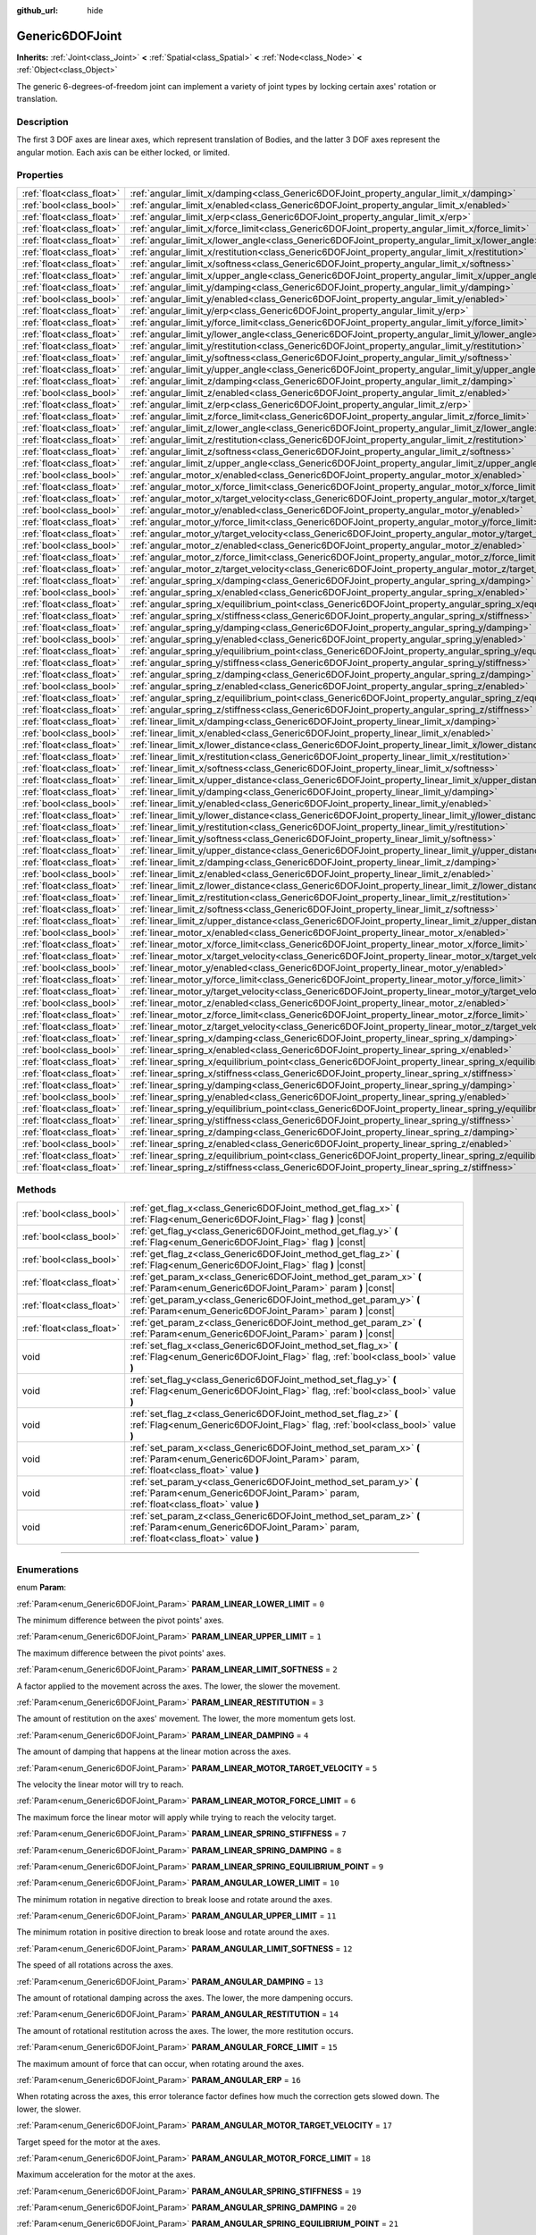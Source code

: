 :github_url: hide

.. DO NOT EDIT THIS FILE!!!
.. Generated automatically from Godot engine sources.
.. Generator: https://github.com/godotengine/godot/tree/3.5/doc/tools/make_rst.py.
.. XML source: https://github.com/godotengine/godot/tree/3.5/doc/classes/Generic6DOFJoint.xml.

.. _class_Generic6DOFJoint:

Generic6DOFJoint
================

**Inherits:** :ref:`Joint<class_Joint>` **<** :ref:`Spatial<class_Spatial>` **<** :ref:`Node<class_Node>` **<** :ref:`Object<class_Object>`

The generic 6-degrees-of-freedom joint can implement a variety of joint types by locking certain axes' rotation or translation.

.. rst-class:: classref-introduction-group

Description
-----------

The first 3 DOF axes are linear axes, which represent translation of Bodies, and the latter 3 DOF axes represent the angular motion. Each axis can be either locked, or limited.

.. rst-class:: classref-reftable-group

Properties
----------

.. table::
   :widths: auto

   +---------------------------+---------------------------------------------------------------------------------------------------------------+-----------+
   | :ref:`float<class_float>` | :ref:`angular_limit_x/damping<class_Generic6DOFJoint_property_angular_limit_x/damping>`                       | ``1.0``   |
   +---------------------------+---------------------------------------------------------------------------------------------------------------+-----------+
   | :ref:`bool<class_bool>`   | :ref:`angular_limit_x/enabled<class_Generic6DOFJoint_property_angular_limit_x/enabled>`                       | ``true``  |
   +---------------------------+---------------------------------------------------------------------------------------------------------------+-----------+
   | :ref:`float<class_float>` | :ref:`angular_limit_x/erp<class_Generic6DOFJoint_property_angular_limit_x/erp>`                               | ``0.5``   |
   +---------------------------+---------------------------------------------------------------------------------------------------------------+-----------+
   | :ref:`float<class_float>` | :ref:`angular_limit_x/force_limit<class_Generic6DOFJoint_property_angular_limit_x/force_limit>`               | ``0.0``   |
   +---------------------------+---------------------------------------------------------------------------------------------------------------+-----------+
   | :ref:`float<class_float>` | :ref:`angular_limit_x/lower_angle<class_Generic6DOFJoint_property_angular_limit_x/lower_angle>`               | ``0.0``   |
   +---------------------------+---------------------------------------------------------------------------------------------------------------+-----------+
   | :ref:`float<class_float>` | :ref:`angular_limit_x/restitution<class_Generic6DOFJoint_property_angular_limit_x/restitution>`               | ``0.0``   |
   +---------------------------+---------------------------------------------------------------------------------------------------------------+-----------+
   | :ref:`float<class_float>` | :ref:`angular_limit_x/softness<class_Generic6DOFJoint_property_angular_limit_x/softness>`                     | ``0.5``   |
   +---------------------------+---------------------------------------------------------------------------------------------------------------+-----------+
   | :ref:`float<class_float>` | :ref:`angular_limit_x/upper_angle<class_Generic6DOFJoint_property_angular_limit_x/upper_angle>`               | ``0.0``   |
   +---------------------------+---------------------------------------------------------------------------------------------------------------+-----------+
   | :ref:`float<class_float>` | :ref:`angular_limit_y/damping<class_Generic6DOFJoint_property_angular_limit_y/damping>`                       | ``1.0``   |
   +---------------------------+---------------------------------------------------------------------------------------------------------------+-----------+
   | :ref:`bool<class_bool>`   | :ref:`angular_limit_y/enabled<class_Generic6DOFJoint_property_angular_limit_y/enabled>`                       | ``true``  |
   +---------------------------+---------------------------------------------------------------------------------------------------------------+-----------+
   | :ref:`float<class_float>` | :ref:`angular_limit_y/erp<class_Generic6DOFJoint_property_angular_limit_y/erp>`                               | ``0.5``   |
   +---------------------------+---------------------------------------------------------------------------------------------------------------+-----------+
   | :ref:`float<class_float>` | :ref:`angular_limit_y/force_limit<class_Generic6DOFJoint_property_angular_limit_y/force_limit>`               | ``0.0``   |
   +---------------------------+---------------------------------------------------------------------------------------------------------------+-----------+
   | :ref:`float<class_float>` | :ref:`angular_limit_y/lower_angle<class_Generic6DOFJoint_property_angular_limit_y/lower_angle>`               | ``0.0``   |
   +---------------------------+---------------------------------------------------------------------------------------------------------------+-----------+
   | :ref:`float<class_float>` | :ref:`angular_limit_y/restitution<class_Generic6DOFJoint_property_angular_limit_y/restitution>`               | ``0.0``   |
   +---------------------------+---------------------------------------------------------------------------------------------------------------+-----------+
   | :ref:`float<class_float>` | :ref:`angular_limit_y/softness<class_Generic6DOFJoint_property_angular_limit_y/softness>`                     | ``0.5``   |
   +---------------------------+---------------------------------------------------------------------------------------------------------------+-----------+
   | :ref:`float<class_float>` | :ref:`angular_limit_y/upper_angle<class_Generic6DOFJoint_property_angular_limit_y/upper_angle>`               | ``0.0``   |
   +---------------------------+---------------------------------------------------------------------------------------------------------------+-----------+
   | :ref:`float<class_float>` | :ref:`angular_limit_z/damping<class_Generic6DOFJoint_property_angular_limit_z/damping>`                       | ``1.0``   |
   +---------------------------+---------------------------------------------------------------------------------------------------------------+-----------+
   | :ref:`bool<class_bool>`   | :ref:`angular_limit_z/enabled<class_Generic6DOFJoint_property_angular_limit_z/enabled>`                       | ``true``  |
   +---------------------------+---------------------------------------------------------------------------------------------------------------+-----------+
   | :ref:`float<class_float>` | :ref:`angular_limit_z/erp<class_Generic6DOFJoint_property_angular_limit_z/erp>`                               | ``0.5``   |
   +---------------------------+---------------------------------------------------------------------------------------------------------------+-----------+
   | :ref:`float<class_float>` | :ref:`angular_limit_z/force_limit<class_Generic6DOFJoint_property_angular_limit_z/force_limit>`               | ``0.0``   |
   +---------------------------+---------------------------------------------------------------------------------------------------------------+-----------+
   | :ref:`float<class_float>` | :ref:`angular_limit_z/lower_angle<class_Generic6DOFJoint_property_angular_limit_z/lower_angle>`               | ``0.0``   |
   +---------------------------+---------------------------------------------------------------------------------------------------------------+-----------+
   | :ref:`float<class_float>` | :ref:`angular_limit_z/restitution<class_Generic6DOFJoint_property_angular_limit_z/restitution>`               | ``0.0``   |
   +---------------------------+---------------------------------------------------------------------------------------------------------------+-----------+
   | :ref:`float<class_float>` | :ref:`angular_limit_z/softness<class_Generic6DOFJoint_property_angular_limit_z/softness>`                     | ``0.5``   |
   +---------------------------+---------------------------------------------------------------------------------------------------------------+-----------+
   | :ref:`float<class_float>` | :ref:`angular_limit_z/upper_angle<class_Generic6DOFJoint_property_angular_limit_z/upper_angle>`               | ``0.0``   |
   +---------------------------+---------------------------------------------------------------------------------------------------------------+-----------+
   | :ref:`bool<class_bool>`   | :ref:`angular_motor_x/enabled<class_Generic6DOFJoint_property_angular_motor_x/enabled>`                       | ``false`` |
   +---------------------------+---------------------------------------------------------------------------------------------------------------+-----------+
   | :ref:`float<class_float>` | :ref:`angular_motor_x/force_limit<class_Generic6DOFJoint_property_angular_motor_x/force_limit>`               | ``300.0`` |
   +---------------------------+---------------------------------------------------------------------------------------------------------------+-----------+
   | :ref:`float<class_float>` | :ref:`angular_motor_x/target_velocity<class_Generic6DOFJoint_property_angular_motor_x/target_velocity>`       | ``0.0``   |
   +---------------------------+---------------------------------------------------------------------------------------------------------------+-----------+
   | :ref:`bool<class_bool>`   | :ref:`angular_motor_y/enabled<class_Generic6DOFJoint_property_angular_motor_y/enabled>`                       | ``false`` |
   +---------------------------+---------------------------------------------------------------------------------------------------------------+-----------+
   | :ref:`float<class_float>` | :ref:`angular_motor_y/force_limit<class_Generic6DOFJoint_property_angular_motor_y/force_limit>`               | ``300.0`` |
   +---------------------------+---------------------------------------------------------------------------------------------------------------+-----------+
   | :ref:`float<class_float>` | :ref:`angular_motor_y/target_velocity<class_Generic6DOFJoint_property_angular_motor_y/target_velocity>`       | ``0.0``   |
   +---------------------------+---------------------------------------------------------------------------------------------------------------+-----------+
   | :ref:`bool<class_bool>`   | :ref:`angular_motor_z/enabled<class_Generic6DOFJoint_property_angular_motor_z/enabled>`                       | ``false`` |
   +---------------------------+---------------------------------------------------------------------------------------------------------------+-----------+
   | :ref:`float<class_float>` | :ref:`angular_motor_z/force_limit<class_Generic6DOFJoint_property_angular_motor_z/force_limit>`               | ``300.0`` |
   +---------------------------+---------------------------------------------------------------------------------------------------------------+-----------+
   | :ref:`float<class_float>` | :ref:`angular_motor_z/target_velocity<class_Generic6DOFJoint_property_angular_motor_z/target_velocity>`       | ``0.0``   |
   +---------------------------+---------------------------------------------------------------------------------------------------------------+-----------+
   | :ref:`float<class_float>` | :ref:`angular_spring_x/damping<class_Generic6DOFJoint_property_angular_spring_x/damping>`                     | ``0.0``   |
   +---------------------------+---------------------------------------------------------------------------------------------------------------+-----------+
   | :ref:`bool<class_bool>`   | :ref:`angular_spring_x/enabled<class_Generic6DOFJoint_property_angular_spring_x/enabled>`                     | ``false`` |
   +---------------------------+---------------------------------------------------------------------------------------------------------------+-----------+
   | :ref:`float<class_float>` | :ref:`angular_spring_x/equilibrium_point<class_Generic6DOFJoint_property_angular_spring_x/equilibrium_point>` | ``0.0``   |
   +---------------------------+---------------------------------------------------------------------------------------------------------------+-----------+
   | :ref:`float<class_float>` | :ref:`angular_spring_x/stiffness<class_Generic6DOFJoint_property_angular_spring_x/stiffness>`                 | ``0.0``   |
   +---------------------------+---------------------------------------------------------------------------------------------------------------+-----------+
   | :ref:`float<class_float>` | :ref:`angular_spring_y/damping<class_Generic6DOFJoint_property_angular_spring_y/damping>`                     | ``0.0``   |
   +---------------------------+---------------------------------------------------------------------------------------------------------------+-----------+
   | :ref:`bool<class_bool>`   | :ref:`angular_spring_y/enabled<class_Generic6DOFJoint_property_angular_spring_y/enabled>`                     | ``false`` |
   +---------------------------+---------------------------------------------------------------------------------------------------------------+-----------+
   | :ref:`float<class_float>` | :ref:`angular_spring_y/equilibrium_point<class_Generic6DOFJoint_property_angular_spring_y/equilibrium_point>` | ``0.0``   |
   +---------------------------+---------------------------------------------------------------------------------------------------------------+-----------+
   | :ref:`float<class_float>` | :ref:`angular_spring_y/stiffness<class_Generic6DOFJoint_property_angular_spring_y/stiffness>`                 | ``0.0``   |
   +---------------------------+---------------------------------------------------------------------------------------------------------------+-----------+
   | :ref:`float<class_float>` | :ref:`angular_spring_z/damping<class_Generic6DOFJoint_property_angular_spring_z/damping>`                     | ``0.0``   |
   +---------------------------+---------------------------------------------------------------------------------------------------------------+-----------+
   | :ref:`bool<class_bool>`   | :ref:`angular_spring_z/enabled<class_Generic6DOFJoint_property_angular_spring_z/enabled>`                     | ``false`` |
   +---------------------------+---------------------------------------------------------------------------------------------------------------+-----------+
   | :ref:`float<class_float>` | :ref:`angular_spring_z/equilibrium_point<class_Generic6DOFJoint_property_angular_spring_z/equilibrium_point>` | ``0.0``   |
   +---------------------------+---------------------------------------------------------------------------------------------------------------+-----------+
   | :ref:`float<class_float>` | :ref:`angular_spring_z/stiffness<class_Generic6DOFJoint_property_angular_spring_z/stiffness>`                 | ``0.0``   |
   +---------------------------+---------------------------------------------------------------------------------------------------------------+-----------+
   | :ref:`float<class_float>` | :ref:`linear_limit_x/damping<class_Generic6DOFJoint_property_linear_limit_x/damping>`                         | ``1.0``   |
   +---------------------------+---------------------------------------------------------------------------------------------------------------+-----------+
   | :ref:`bool<class_bool>`   | :ref:`linear_limit_x/enabled<class_Generic6DOFJoint_property_linear_limit_x/enabled>`                         | ``true``  |
   +---------------------------+---------------------------------------------------------------------------------------------------------------+-----------+
   | :ref:`float<class_float>` | :ref:`linear_limit_x/lower_distance<class_Generic6DOFJoint_property_linear_limit_x/lower_distance>`           | ``0.0``   |
   +---------------------------+---------------------------------------------------------------------------------------------------------------+-----------+
   | :ref:`float<class_float>` | :ref:`linear_limit_x/restitution<class_Generic6DOFJoint_property_linear_limit_x/restitution>`                 | ``0.5``   |
   +---------------------------+---------------------------------------------------------------------------------------------------------------+-----------+
   | :ref:`float<class_float>` | :ref:`linear_limit_x/softness<class_Generic6DOFJoint_property_linear_limit_x/softness>`                       | ``0.7``   |
   +---------------------------+---------------------------------------------------------------------------------------------------------------+-----------+
   | :ref:`float<class_float>` | :ref:`linear_limit_x/upper_distance<class_Generic6DOFJoint_property_linear_limit_x/upper_distance>`           | ``0.0``   |
   +---------------------------+---------------------------------------------------------------------------------------------------------------+-----------+
   | :ref:`float<class_float>` | :ref:`linear_limit_y/damping<class_Generic6DOFJoint_property_linear_limit_y/damping>`                         | ``1.0``   |
   +---------------------------+---------------------------------------------------------------------------------------------------------------+-----------+
   | :ref:`bool<class_bool>`   | :ref:`linear_limit_y/enabled<class_Generic6DOFJoint_property_linear_limit_y/enabled>`                         | ``true``  |
   +---------------------------+---------------------------------------------------------------------------------------------------------------+-----------+
   | :ref:`float<class_float>` | :ref:`linear_limit_y/lower_distance<class_Generic6DOFJoint_property_linear_limit_y/lower_distance>`           | ``0.0``   |
   +---------------------------+---------------------------------------------------------------------------------------------------------------+-----------+
   | :ref:`float<class_float>` | :ref:`linear_limit_y/restitution<class_Generic6DOFJoint_property_linear_limit_y/restitution>`                 | ``0.5``   |
   +---------------------------+---------------------------------------------------------------------------------------------------------------+-----------+
   | :ref:`float<class_float>` | :ref:`linear_limit_y/softness<class_Generic6DOFJoint_property_linear_limit_y/softness>`                       | ``0.7``   |
   +---------------------------+---------------------------------------------------------------------------------------------------------------+-----------+
   | :ref:`float<class_float>` | :ref:`linear_limit_y/upper_distance<class_Generic6DOFJoint_property_linear_limit_y/upper_distance>`           | ``0.0``   |
   +---------------------------+---------------------------------------------------------------------------------------------------------------+-----------+
   | :ref:`float<class_float>` | :ref:`linear_limit_z/damping<class_Generic6DOFJoint_property_linear_limit_z/damping>`                         | ``1.0``   |
   +---------------------------+---------------------------------------------------------------------------------------------------------------+-----------+
   | :ref:`bool<class_bool>`   | :ref:`linear_limit_z/enabled<class_Generic6DOFJoint_property_linear_limit_z/enabled>`                         | ``true``  |
   +---------------------------+---------------------------------------------------------------------------------------------------------------+-----------+
   | :ref:`float<class_float>` | :ref:`linear_limit_z/lower_distance<class_Generic6DOFJoint_property_linear_limit_z/lower_distance>`           | ``0.0``   |
   +---------------------------+---------------------------------------------------------------------------------------------------------------+-----------+
   | :ref:`float<class_float>` | :ref:`linear_limit_z/restitution<class_Generic6DOFJoint_property_linear_limit_z/restitution>`                 | ``0.5``   |
   +---------------------------+---------------------------------------------------------------------------------------------------------------+-----------+
   | :ref:`float<class_float>` | :ref:`linear_limit_z/softness<class_Generic6DOFJoint_property_linear_limit_z/softness>`                       | ``0.7``   |
   +---------------------------+---------------------------------------------------------------------------------------------------------------+-----------+
   | :ref:`float<class_float>` | :ref:`linear_limit_z/upper_distance<class_Generic6DOFJoint_property_linear_limit_z/upper_distance>`           | ``0.0``   |
   +---------------------------+---------------------------------------------------------------------------------------------------------------+-----------+
   | :ref:`bool<class_bool>`   | :ref:`linear_motor_x/enabled<class_Generic6DOFJoint_property_linear_motor_x/enabled>`                         | ``false`` |
   +---------------------------+---------------------------------------------------------------------------------------------------------------+-----------+
   | :ref:`float<class_float>` | :ref:`linear_motor_x/force_limit<class_Generic6DOFJoint_property_linear_motor_x/force_limit>`                 | ``0.0``   |
   +---------------------------+---------------------------------------------------------------------------------------------------------------+-----------+
   | :ref:`float<class_float>` | :ref:`linear_motor_x/target_velocity<class_Generic6DOFJoint_property_linear_motor_x/target_velocity>`         | ``0.0``   |
   +---------------------------+---------------------------------------------------------------------------------------------------------------+-----------+
   | :ref:`bool<class_bool>`   | :ref:`linear_motor_y/enabled<class_Generic6DOFJoint_property_linear_motor_y/enabled>`                         | ``false`` |
   +---------------------------+---------------------------------------------------------------------------------------------------------------+-----------+
   | :ref:`float<class_float>` | :ref:`linear_motor_y/force_limit<class_Generic6DOFJoint_property_linear_motor_y/force_limit>`                 | ``0.0``   |
   +---------------------------+---------------------------------------------------------------------------------------------------------------+-----------+
   | :ref:`float<class_float>` | :ref:`linear_motor_y/target_velocity<class_Generic6DOFJoint_property_linear_motor_y/target_velocity>`         | ``0.0``   |
   +---------------------------+---------------------------------------------------------------------------------------------------------------+-----------+
   | :ref:`bool<class_bool>`   | :ref:`linear_motor_z/enabled<class_Generic6DOFJoint_property_linear_motor_z/enabled>`                         | ``false`` |
   +---------------------------+---------------------------------------------------------------------------------------------------------------+-----------+
   | :ref:`float<class_float>` | :ref:`linear_motor_z/force_limit<class_Generic6DOFJoint_property_linear_motor_z/force_limit>`                 | ``0.0``   |
   +---------------------------+---------------------------------------------------------------------------------------------------------------+-----------+
   | :ref:`float<class_float>` | :ref:`linear_motor_z/target_velocity<class_Generic6DOFJoint_property_linear_motor_z/target_velocity>`         | ``0.0``   |
   +---------------------------+---------------------------------------------------------------------------------------------------------------+-----------+
   | :ref:`float<class_float>` | :ref:`linear_spring_x/damping<class_Generic6DOFJoint_property_linear_spring_x/damping>`                       | ``0.01``  |
   +---------------------------+---------------------------------------------------------------------------------------------------------------+-----------+
   | :ref:`bool<class_bool>`   | :ref:`linear_spring_x/enabled<class_Generic6DOFJoint_property_linear_spring_x/enabled>`                       | ``false`` |
   +---------------------------+---------------------------------------------------------------------------------------------------------------+-----------+
   | :ref:`float<class_float>` | :ref:`linear_spring_x/equilibrium_point<class_Generic6DOFJoint_property_linear_spring_x/equilibrium_point>`   | ``0.0``   |
   +---------------------------+---------------------------------------------------------------------------------------------------------------+-----------+
   | :ref:`float<class_float>` | :ref:`linear_spring_x/stiffness<class_Generic6DOFJoint_property_linear_spring_x/stiffness>`                   | ``0.01``  |
   +---------------------------+---------------------------------------------------------------------------------------------------------------+-----------+
   | :ref:`float<class_float>` | :ref:`linear_spring_y/damping<class_Generic6DOFJoint_property_linear_spring_y/damping>`                       | ``0.01``  |
   +---------------------------+---------------------------------------------------------------------------------------------------------------+-----------+
   | :ref:`bool<class_bool>`   | :ref:`linear_spring_y/enabled<class_Generic6DOFJoint_property_linear_spring_y/enabled>`                       | ``false`` |
   +---------------------------+---------------------------------------------------------------------------------------------------------------+-----------+
   | :ref:`float<class_float>` | :ref:`linear_spring_y/equilibrium_point<class_Generic6DOFJoint_property_linear_spring_y/equilibrium_point>`   | ``0.0``   |
   +---------------------------+---------------------------------------------------------------------------------------------------------------+-----------+
   | :ref:`float<class_float>` | :ref:`linear_spring_y/stiffness<class_Generic6DOFJoint_property_linear_spring_y/stiffness>`                   | ``0.01``  |
   +---------------------------+---------------------------------------------------------------------------------------------------------------+-----------+
   | :ref:`float<class_float>` | :ref:`linear_spring_z/damping<class_Generic6DOFJoint_property_linear_spring_z/damping>`                       | ``0.01``  |
   +---------------------------+---------------------------------------------------------------------------------------------------------------+-----------+
   | :ref:`bool<class_bool>`   | :ref:`linear_spring_z/enabled<class_Generic6DOFJoint_property_linear_spring_z/enabled>`                       | ``false`` |
   +---------------------------+---------------------------------------------------------------------------------------------------------------+-----------+
   | :ref:`float<class_float>` | :ref:`linear_spring_z/equilibrium_point<class_Generic6DOFJoint_property_linear_spring_z/equilibrium_point>`   | ``0.0``   |
   +---------------------------+---------------------------------------------------------------------------------------------------------------+-----------+
   | :ref:`float<class_float>` | :ref:`linear_spring_z/stiffness<class_Generic6DOFJoint_property_linear_spring_z/stiffness>`                   | ``0.01``  |
   +---------------------------+---------------------------------------------------------------------------------------------------------------+-----------+

.. rst-class:: classref-reftable-group

Methods
-------

.. table::
   :widths: auto

   +---------------------------+------------------------------------------------------------------------------------------------------------------------------------------------------------+
   | :ref:`bool<class_bool>`   | :ref:`get_flag_x<class_Generic6DOFJoint_method_get_flag_x>` **(** :ref:`Flag<enum_Generic6DOFJoint_Flag>` flag **)** |const|                               |
   +---------------------------+------------------------------------------------------------------------------------------------------------------------------------------------------------+
   | :ref:`bool<class_bool>`   | :ref:`get_flag_y<class_Generic6DOFJoint_method_get_flag_y>` **(** :ref:`Flag<enum_Generic6DOFJoint_Flag>` flag **)** |const|                               |
   +---------------------------+------------------------------------------------------------------------------------------------------------------------------------------------------------+
   | :ref:`bool<class_bool>`   | :ref:`get_flag_z<class_Generic6DOFJoint_method_get_flag_z>` **(** :ref:`Flag<enum_Generic6DOFJoint_Flag>` flag **)** |const|                               |
   +---------------------------+------------------------------------------------------------------------------------------------------------------------------------------------------------+
   | :ref:`float<class_float>` | :ref:`get_param_x<class_Generic6DOFJoint_method_get_param_x>` **(** :ref:`Param<enum_Generic6DOFJoint_Param>` param **)** |const|                          |
   +---------------------------+------------------------------------------------------------------------------------------------------------------------------------------------------------+
   | :ref:`float<class_float>` | :ref:`get_param_y<class_Generic6DOFJoint_method_get_param_y>` **(** :ref:`Param<enum_Generic6DOFJoint_Param>` param **)** |const|                          |
   +---------------------------+------------------------------------------------------------------------------------------------------------------------------------------------------------+
   | :ref:`float<class_float>` | :ref:`get_param_z<class_Generic6DOFJoint_method_get_param_z>` **(** :ref:`Param<enum_Generic6DOFJoint_Param>` param **)** |const|                          |
   +---------------------------+------------------------------------------------------------------------------------------------------------------------------------------------------------+
   | void                      | :ref:`set_flag_x<class_Generic6DOFJoint_method_set_flag_x>` **(** :ref:`Flag<enum_Generic6DOFJoint_Flag>` flag, :ref:`bool<class_bool>` value **)**        |
   +---------------------------+------------------------------------------------------------------------------------------------------------------------------------------------------------+
   | void                      | :ref:`set_flag_y<class_Generic6DOFJoint_method_set_flag_y>` **(** :ref:`Flag<enum_Generic6DOFJoint_Flag>` flag, :ref:`bool<class_bool>` value **)**        |
   +---------------------------+------------------------------------------------------------------------------------------------------------------------------------------------------------+
   | void                      | :ref:`set_flag_z<class_Generic6DOFJoint_method_set_flag_z>` **(** :ref:`Flag<enum_Generic6DOFJoint_Flag>` flag, :ref:`bool<class_bool>` value **)**        |
   +---------------------------+------------------------------------------------------------------------------------------------------------------------------------------------------------+
   | void                      | :ref:`set_param_x<class_Generic6DOFJoint_method_set_param_x>` **(** :ref:`Param<enum_Generic6DOFJoint_Param>` param, :ref:`float<class_float>` value **)** |
   +---------------------------+------------------------------------------------------------------------------------------------------------------------------------------------------------+
   | void                      | :ref:`set_param_y<class_Generic6DOFJoint_method_set_param_y>` **(** :ref:`Param<enum_Generic6DOFJoint_Param>` param, :ref:`float<class_float>` value **)** |
   +---------------------------+------------------------------------------------------------------------------------------------------------------------------------------------------------+
   | void                      | :ref:`set_param_z<class_Generic6DOFJoint_method_set_param_z>` **(** :ref:`Param<enum_Generic6DOFJoint_Param>` param, :ref:`float<class_float>` value **)** |
   +---------------------------+------------------------------------------------------------------------------------------------------------------------------------------------------------+

.. rst-class:: classref-section-separator

----

.. rst-class:: classref-descriptions-group

Enumerations
------------

.. _enum_Generic6DOFJoint_Param:

.. rst-class:: classref-enumeration

enum **Param**:

.. _class_Generic6DOFJoint_constant_PARAM_LINEAR_LOWER_LIMIT:

.. rst-class:: classref-enumeration-constant

:ref:`Param<enum_Generic6DOFJoint_Param>` **PARAM_LINEAR_LOWER_LIMIT** = ``0``

The minimum difference between the pivot points' axes.

.. _class_Generic6DOFJoint_constant_PARAM_LINEAR_UPPER_LIMIT:

.. rst-class:: classref-enumeration-constant

:ref:`Param<enum_Generic6DOFJoint_Param>` **PARAM_LINEAR_UPPER_LIMIT** = ``1``

The maximum difference between the pivot points' axes.

.. _class_Generic6DOFJoint_constant_PARAM_LINEAR_LIMIT_SOFTNESS:

.. rst-class:: classref-enumeration-constant

:ref:`Param<enum_Generic6DOFJoint_Param>` **PARAM_LINEAR_LIMIT_SOFTNESS** = ``2``

A factor applied to the movement across the axes. The lower, the slower the movement.

.. _class_Generic6DOFJoint_constant_PARAM_LINEAR_RESTITUTION:

.. rst-class:: classref-enumeration-constant

:ref:`Param<enum_Generic6DOFJoint_Param>` **PARAM_LINEAR_RESTITUTION** = ``3``

The amount of restitution on the axes' movement. The lower, the more momentum gets lost.

.. _class_Generic6DOFJoint_constant_PARAM_LINEAR_DAMPING:

.. rst-class:: classref-enumeration-constant

:ref:`Param<enum_Generic6DOFJoint_Param>` **PARAM_LINEAR_DAMPING** = ``4``

The amount of damping that happens at the linear motion across the axes.

.. _class_Generic6DOFJoint_constant_PARAM_LINEAR_MOTOR_TARGET_VELOCITY:

.. rst-class:: classref-enumeration-constant

:ref:`Param<enum_Generic6DOFJoint_Param>` **PARAM_LINEAR_MOTOR_TARGET_VELOCITY** = ``5``

The velocity the linear motor will try to reach.

.. _class_Generic6DOFJoint_constant_PARAM_LINEAR_MOTOR_FORCE_LIMIT:

.. rst-class:: classref-enumeration-constant

:ref:`Param<enum_Generic6DOFJoint_Param>` **PARAM_LINEAR_MOTOR_FORCE_LIMIT** = ``6``

The maximum force the linear motor will apply while trying to reach the velocity target.

.. _class_Generic6DOFJoint_constant_PARAM_LINEAR_SPRING_STIFFNESS:

.. rst-class:: classref-enumeration-constant

:ref:`Param<enum_Generic6DOFJoint_Param>` **PARAM_LINEAR_SPRING_STIFFNESS** = ``7``



.. _class_Generic6DOFJoint_constant_PARAM_LINEAR_SPRING_DAMPING:

.. rst-class:: classref-enumeration-constant

:ref:`Param<enum_Generic6DOFJoint_Param>` **PARAM_LINEAR_SPRING_DAMPING** = ``8``



.. _class_Generic6DOFJoint_constant_PARAM_LINEAR_SPRING_EQUILIBRIUM_POINT:

.. rst-class:: classref-enumeration-constant

:ref:`Param<enum_Generic6DOFJoint_Param>` **PARAM_LINEAR_SPRING_EQUILIBRIUM_POINT** = ``9``



.. _class_Generic6DOFJoint_constant_PARAM_ANGULAR_LOWER_LIMIT:

.. rst-class:: classref-enumeration-constant

:ref:`Param<enum_Generic6DOFJoint_Param>` **PARAM_ANGULAR_LOWER_LIMIT** = ``10``

The minimum rotation in negative direction to break loose and rotate around the axes.

.. _class_Generic6DOFJoint_constant_PARAM_ANGULAR_UPPER_LIMIT:

.. rst-class:: classref-enumeration-constant

:ref:`Param<enum_Generic6DOFJoint_Param>` **PARAM_ANGULAR_UPPER_LIMIT** = ``11``

The minimum rotation in positive direction to break loose and rotate around the axes.

.. _class_Generic6DOFJoint_constant_PARAM_ANGULAR_LIMIT_SOFTNESS:

.. rst-class:: classref-enumeration-constant

:ref:`Param<enum_Generic6DOFJoint_Param>` **PARAM_ANGULAR_LIMIT_SOFTNESS** = ``12``

The speed of all rotations across the axes.

.. _class_Generic6DOFJoint_constant_PARAM_ANGULAR_DAMPING:

.. rst-class:: classref-enumeration-constant

:ref:`Param<enum_Generic6DOFJoint_Param>` **PARAM_ANGULAR_DAMPING** = ``13``

The amount of rotational damping across the axes. The lower, the more dampening occurs.

.. _class_Generic6DOFJoint_constant_PARAM_ANGULAR_RESTITUTION:

.. rst-class:: classref-enumeration-constant

:ref:`Param<enum_Generic6DOFJoint_Param>` **PARAM_ANGULAR_RESTITUTION** = ``14``

The amount of rotational restitution across the axes. The lower, the more restitution occurs.

.. _class_Generic6DOFJoint_constant_PARAM_ANGULAR_FORCE_LIMIT:

.. rst-class:: classref-enumeration-constant

:ref:`Param<enum_Generic6DOFJoint_Param>` **PARAM_ANGULAR_FORCE_LIMIT** = ``15``

The maximum amount of force that can occur, when rotating around the axes.

.. _class_Generic6DOFJoint_constant_PARAM_ANGULAR_ERP:

.. rst-class:: classref-enumeration-constant

:ref:`Param<enum_Generic6DOFJoint_Param>` **PARAM_ANGULAR_ERP** = ``16``

When rotating across the axes, this error tolerance factor defines how much the correction gets slowed down. The lower, the slower.

.. _class_Generic6DOFJoint_constant_PARAM_ANGULAR_MOTOR_TARGET_VELOCITY:

.. rst-class:: classref-enumeration-constant

:ref:`Param<enum_Generic6DOFJoint_Param>` **PARAM_ANGULAR_MOTOR_TARGET_VELOCITY** = ``17``

Target speed for the motor at the axes.

.. _class_Generic6DOFJoint_constant_PARAM_ANGULAR_MOTOR_FORCE_LIMIT:

.. rst-class:: classref-enumeration-constant

:ref:`Param<enum_Generic6DOFJoint_Param>` **PARAM_ANGULAR_MOTOR_FORCE_LIMIT** = ``18``

Maximum acceleration for the motor at the axes.

.. _class_Generic6DOFJoint_constant_PARAM_ANGULAR_SPRING_STIFFNESS:

.. rst-class:: classref-enumeration-constant

:ref:`Param<enum_Generic6DOFJoint_Param>` **PARAM_ANGULAR_SPRING_STIFFNESS** = ``19``



.. _class_Generic6DOFJoint_constant_PARAM_ANGULAR_SPRING_DAMPING:

.. rst-class:: classref-enumeration-constant

:ref:`Param<enum_Generic6DOFJoint_Param>` **PARAM_ANGULAR_SPRING_DAMPING** = ``20``



.. _class_Generic6DOFJoint_constant_PARAM_ANGULAR_SPRING_EQUILIBRIUM_POINT:

.. rst-class:: classref-enumeration-constant

:ref:`Param<enum_Generic6DOFJoint_Param>` **PARAM_ANGULAR_SPRING_EQUILIBRIUM_POINT** = ``21``



.. _class_Generic6DOFJoint_constant_PARAM_MAX:

.. rst-class:: classref-enumeration-constant

:ref:`Param<enum_Generic6DOFJoint_Param>` **PARAM_MAX** = ``22``

Represents the size of the :ref:`Param<enum_Generic6DOFJoint_Param>` enum.

.. rst-class:: classref-item-separator

----

.. _enum_Generic6DOFJoint_Flag:

.. rst-class:: classref-enumeration

enum **Flag**:

.. _class_Generic6DOFJoint_constant_FLAG_ENABLE_LINEAR_LIMIT:

.. rst-class:: classref-enumeration-constant

:ref:`Flag<enum_Generic6DOFJoint_Flag>` **FLAG_ENABLE_LINEAR_LIMIT** = ``0``

If enabled, linear motion is possible within the given limits.

.. _class_Generic6DOFJoint_constant_FLAG_ENABLE_ANGULAR_LIMIT:

.. rst-class:: classref-enumeration-constant

:ref:`Flag<enum_Generic6DOFJoint_Flag>` **FLAG_ENABLE_ANGULAR_LIMIT** = ``1``

If enabled, rotational motion is possible within the given limits.

.. _class_Generic6DOFJoint_constant_FLAG_ENABLE_LINEAR_SPRING:

.. rst-class:: classref-enumeration-constant

:ref:`Flag<enum_Generic6DOFJoint_Flag>` **FLAG_ENABLE_LINEAR_SPRING** = ``3``



.. _class_Generic6DOFJoint_constant_FLAG_ENABLE_ANGULAR_SPRING:

.. rst-class:: classref-enumeration-constant

:ref:`Flag<enum_Generic6DOFJoint_Flag>` **FLAG_ENABLE_ANGULAR_SPRING** = ``2``



.. _class_Generic6DOFJoint_constant_FLAG_ENABLE_MOTOR:

.. rst-class:: classref-enumeration-constant

:ref:`Flag<enum_Generic6DOFJoint_Flag>` **FLAG_ENABLE_MOTOR** = ``4``

If enabled, there is a rotational motor across these axes.

.. _class_Generic6DOFJoint_constant_FLAG_ENABLE_LINEAR_MOTOR:

.. rst-class:: classref-enumeration-constant

:ref:`Flag<enum_Generic6DOFJoint_Flag>` **FLAG_ENABLE_LINEAR_MOTOR** = ``5``

If enabled, there is a linear motor across these axes.

.. _class_Generic6DOFJoint_constant_FLAG_MAX:

.. rst-class:: classref-enumeration-constant

:ref:`Flag<enum_Generic6DOFJoint_Flag>` **FLAG_MAX** = ``6``

Represents the size of the :ref:`Flag<enum_Generic6DOFJoint_Flag>` enum.

.. rst-class:: classref-section-separator

----

.. rst-class:: classref-descriptions-group

Property Descriptions
---------------------

.. _class_Generic6DOFJoint_property_angular_limit_x/damping:

.. rst-class:: classref-property

:ref:`float<class_float>` **angular_limit_x/damping** = ``1.0``

.. rst-class:: classref-property-setget

- void **set_param_x** **(** :ref:`Param<enum_Generic6DOFJoint_Param>` param, :ref:`float<class_float>` value **)**
- :ref:`float<class_float>` **get_param_x** **(** :ref:`Param<enum_Generic6DOFJoint_Param>` param **)** |const|

The amount of rotational damping across the X axis.

The lower, the longer an impulse from one side takes to travel to the other side.

.. rst-class:: classref-item-separator

----

.. _class_Generic6DOFJoint_property_angular_limit_x/enabled:

.. rst-class:: classref-property

:ref:`bool<class_bool>` **angular_limit_x/enabled** = ``true``

.. rst-class:: classref-property-setget

- void **set_flag_x** **(** :ref:`Flag<enum_Generic6DOFJoint_Flag>` flag, :ref:`bool<class_bool>` value **)**
- :ref:`bool<class_bool>` **get_flag_x** **(** :ref:`Flag<enum_Generic6DOFJoint_Flag>` flag **)** |const|

If ``true``, rotation across the X axis is limited.

.. rst-class:: classref-item-separator

----

.. _class_Generic6DOFJoint_property_angular_limit_x/erp:

.. rst-class:: classref-property

:ref:`float<class_float>` **angular_limit_x/erp** = ``0.5``

.. rst-class:: classref-property-setget

- void **set_param_x** **(** :ref:`Param<enum_Generic6DOFJoint_Param>` param, :ref:`float<class_float>` value **)**
- :ref:`float<class_float>` **get_param_x** **(** :ref:`Param<enum_Generic6DOFJoint_Param>` param **)** |const|

When rotating across the X axis, this error tolerance factor defines how much the correction gets slowed down. The lower, the slower.

.. rst-class:: classref-item-separator

----

.. _class_Generic6DOFJoint_property_angular_limit_x/force_limit:

.. rst-class:: classref-property

:ref:`float<class_float>` **angular_limit_x/force_limit** = ``0.0``

.. rst-class:: classref-property-setget

- void **set_param_x** **(** :ref:`Param<enum_Generic6DOFJoint_Param>` param, :ref:`float<class_float>` value **)**
- :ref:`float<class_float>` **get_param_x** **(** :ref:`Param<enum_Generic6DOFJoint_Param>` param **)** |const|

The maximum amount of force that can occur, when rotating around the X axis.

.. rst-class:: classref-item-separator

----

.. _class_Generic6DOFJoint_property_angular_limit_x/lower_angle:

.. rst-class:: classref-property

:ref:`float<class_float>` **angular_limit_x/lower_angle** = ``0.0``

The minimum rotation in negative direction to break loose and rotate around the X axis.

.. rst-class:: classref-item-separator

----

.. _class_Generic6DOFJoint_property_angular_limit_x/restitution:

.. rst-class:: classref-property

:ref:`float<class_float>` **angular_limit_x/restitution** = ``0.0``

.. rst-class:: classref-property-setget

- void **set_param_x** **(** :ref:`Param<enum_Generic6DOFJoint_Param>` param, :ref:`float<class_float>` value **)**
- :ref:`float<class_float>` **get_param_x** **(** :ref:`Param<enum_Generic6DOFJoint_Param>` param **)** |const|

The amount of rotational restitution across the X axis. The lower, the more restitution occurs.

.. rst-class:: classref-item-separator

----

.. _class_Generic6DOFJoint_property_angular_limit_x/softness:

.. rst-class:: classref-property

:ref:`float<class_float>` **angular_limit_x/softness** = ``0.5``

.. rst-class:: classref-property-setget

- void **set_param_x** **(** :ref:`Param<enum_Generic6DOFJoint_Param>` param, :ref:`float<class_float>` value **)**
- :ref:`float<class_float>` **get_param_x** **(** :ref:`Param<enum_Generic6DOFJoint_Param>` param **)** |const|

The speed of all rotations across the X axis.

.. rst-class:: classref-item-separator

----

.. _class_Generic6DOFJoint_property_angular_limit_x/upper_angle:

.. rst-class:: classref-property

:ref:`float<class_float>` **angular_limit_x/upper_angle** = ``0.0``

The minimum rotation in positive direction to break loose and rotate around the X axis.

.. rst-class:: classref-item-separator

----

.. _class_Generic6DOFJoint_property_angular_limit_y/damping:

.. rst-class:: classref-property

:ref:`float<class_float>` **angular_limit_y/damping** = ``1.0``

.. rst-class:: classref-property-setget

- void **set_param_y** **(** :ref:`Param<enum_Generic6DOFJoint_Param>` param, :ref:`float<class_float>` value **)**
- :ref:`float<class_float>` **get_param_y** **(** :ref:`Param<enum_Generic6DOFJoint_Param>` param **)** |const|

The amount of rotational damping across the Y axis. The lower, the more dampening occurs.

.. rst-class:: classref-item-separator

----

.. _class_Generic6DOFJoint_property_angular_limit_y/enabled:

.. rst-class:: classref-property

:ref:`bool<class_bool>` **angular_limit_y/enabled** = ``true``

.. rst-class:: classref-property-setget

- void **set_flag_y** **(** :ref:`Flag<enum_Generic6DOFJoint_Flag>` flag, :ref:`bool<class_bool>` value **)**
- :ref:`bool<class_bool>` **get_flag_y** **(** :ref:`Flag<enum_Generic6DOFJoint_Flag>` flag **)** |const|

If ``true``, rotation across the Y axis is limited.

.. rst-class:: classref-item-separator

----

.. _class_Generic6DOFJoint_property_angular_limit_y/erp:

.. rst-class:: classref-property

:ref:`float<class_float>` **angular_limit_y/erp** = ``0.5``

.. rst-class:: classref-property-setget

- void **set_param_y** **(** :ref:`Param<enum_Generic6DOFJoint_Param>` param, :ref:`float<class_float>` value **)**
- :ref:`float<class_float>` **get_param_y** **(** :ref:`Param<enum_Generic6DOFJoint_Param>` param **)** |const|

When rotating across the Y axis, this error tolerance factor defines how much the correction gets slowed down. The lower, the slower.

.. rst-class:: classref-item-separator

----

.. _class_Generic6DOFJoint_property_angular_limit_y/force_limit:

.. rst-class:: classref-property

:ref:`float<class_float>` **angular_limit_y/force_limit** = ``0.0``

.. rst-class:: classref-property-setget

- void **set_param_y** **(** :ref:`Param<enum_Generic6DOFJoint_Param>` param, :ref:`float<class_float>` value **)**
- :ref:`float<class_float>` **get_param_y** **(** :ref:`Param<enum_Generic6DOFJoint_Param>` param **)** |const|

The maximum amount of force that can occur, when rotating around the Y axis.

.. rst-class:: classref-item-separator

----

.. _class_Generic6DOFJoint_property_angular_limit_y/lower_angle:

.. rst-class:: classref-property

:ref:`float<class_float>` **angular_limit_y/lower_angle** = ``0.0``

The minimum rotation in negative direction to break loose and rotate around the Y axis.

.. rst-class:: classref-item-separator

----

.. _class_Generic6DOFJoint_property_angular_limit_y/restitution:

.. rst-class:: classref-property

:ref:`float<class_float>` **angular_limit_y/restitution** = ``0.0``

.. rst-class:: classref-property-setget

- void **set_param_y** **(** :ref:`Param<enum_Generic6DOFJoint_Param>` param, :ref:`float<class_float>` value **)**
- :ref:`float<class_float>` **get_param_y** **(** :ref:`Param<enum_Generic6DOFJoint_Param>` param **)** |const|

The amount of rotational restitution across the Y axis. The lower, the more restitution occurs.

.. rst-class:: classref-item-separator

----

.. _class_Generic6DOFJoint_property_angular_limit_y/softness:

.. rst-class:: classref-property

:ref:`float<class_float>` **angular_limit_y/softness** = ``0.5``

.. rst-class:: classref-property-setget

- void **set_param_y** **(** :ref:`Param<enum_Generic6DOFJoint_Param>` param, :ref:`float<class_float>` value **)**
- :ref:`float<class_float>` **get_param_y** **(** :ref:`Param<enum_Generic6DOFJoint_Param>` param **)** |const|

The speed of all rotations across the Y axis.

.. rst-class:: classref-item-separator

----

.. _class_Generic6DOFJoint_property_angular_limit_y/upper_angle:

.. rst-class:: classref-property

:ref:`float<class_float>` **angular_limit_y/upper_angle** = ``0.0``

The minimum rotation in positive direction to break loose and rotate around the Y axis.

.. rst-class:: classref-item-separator

----

.. _class_Generic6DOFJoint_property_angular_limit_z/damping:

.. rst-class:: classref-property

:ref:`float<class_float>` **angular_limit_z/damping** = ``1.0``

.. rst-class:: classref-property-setget

- void **set_param_z** **(** :ref:`Param<enum_Generic6DOFJoint_Param>` param, :ref:`float<class_float>` value **)**
- :ref:`float<class_float>` **get_param_z** **(** :ref:`Param<enum_Generic6DOFJoint_Param>` param **)** |const|

The amount of rotational damping across the Z axis. The lower, the more dampening occurs.

.. rst-class:: classref-item-separator

----

.. _class_Generic6DOFJoint_property_angular_limit_z/enabled:

.. rst-class:: classref-property

:ref:`bool<class_bool>` **angular_limit_z/enabled** = ``true``

.. rst-class:: classref-property-setget

- void **set_flag_z** **(** :ref:`Flag<enum_Generic6DOFJoint_Flag>` flag, :ref:`bool<class_bool>` value **)**
- :ref:`bool<class_bool>` **get_flag_z** **(** :ref:`Flag<enum_Generic6DOFJoint_Flag>` flag **)** |const|

If ``true``, rotation across the Z axis is limited.

.. rst-class:: classref-item-separator

----

.. _class_Generic6DOFJoint_property_angular_limit_z/erp:

.. rst-class:: classref-property

:ref:`float<class_float>` **angular_limit_z/erp** = ``0.5``

.. rst-class:: classref-property-setget

- void **set_param_z** **(** :ref:`Param<enum_Generic6DOFJoint_Param>` param, :ref:`float<class_float>` value **)**
- :ref:`float<class_float>` **get_param_z** **(** :ref:`Param<enum_Generic6DOFJoint_Param>` param **)** |const|

When rotating across the Z axis, this error tolerance factor defines how much the correction gets slowed down. The lower, the slower.

.. rst-class:: classref-item-separator

----

.. _class_Generic6DOFJoint_property_angular_limit_z/force_limit:

.. rst-class:: classref-property

:ref:`float<class_float>` **angular_limit_z/force_limit** = ``0.0``

.. rst-class:: classref-property-setget

- void **set_param_z** **(** :ref:`Param<enum_Generic6DOFJoint_Param>` param, :ref:`float<class_float>` value **)**
- :ref:`float<class_float>` **get_param_z** **(** :ref:`Param<enum_Generic6DOFJoint_Param>` param **)** |const|

The maximum amount of force that can occur, when rotating around the Z axis.

.. rst-class:: classref-item-separator

----

.. _class_Generic6DOFJoint_property_angular_limit_z/lower_angle:

.. rst-class:: classref-property

:ref:`float<class_float>` **angular_limit_z/lower_angle** = ``0.0``

The minimum rotation in negative direction to break loose and rotate around the Z axis.

.. rst-class:: classref-item-separator

----

.. _class_Generic6DOFJoint_property_angular_limit_z/restitution:

.. rst-class:: classref-property

:ref:`float<class_float>` **angular_limit_z/restitution** = ``0.0``

.. rst-class:: classref-property-setget

- void **set_param_z** **(** :ref:`Param<enum_Generic6DOFJoint_Param>` param, :ref:`float<class_float>` value **)**
- :ref:`float<class_float>` **get_param_z** **(** :ref:`Param<enum_Generic6DOFJoint_Param>` param **)** |const|

The amount of rotational restitution across the Z axis. The lower, the more restitution occurs.

.. rst-class:: classref-item-separator

----

.. _class_Generic6DOFJoint_property_angular_limit_z/softness:

.. rst-class:: classref-property

:ref:`float<class_float>` **angular_limit_z/softness** = ``0.5``

.. rst-class:: classref-property-setget

- void **set_param_z** **(** :ref:`Param<enum_Generic6DOFJoint_Param>` param, :ref:`float<class_float>` value **)**
- :ref:`float<class_float>` **get_param_z** **(** :ref:`Param<enum_Generic6DOFJoint_Param>` param **)** |const|

The speed of all rotations across the Z axis.

.. rst-class:: classref-item-separator

----

.. _class_Generic6DOFJoint_property_angular_limit_z/upper_angle:

.. rst-class:: classref-property

:ref:`float<class_float>` **angular_limit_z/upper_angle** = ``0.0``

The minimum rotation in positive direction to break loose and rotate around the Z axis.

.. rst-class:: classref-item-separator

----

.. _class_Generic6DOFJoint_property_angular_motor_x/enabled:

.. rst-class:: classref-property

:ref:`bool<class_bool>` **angular_motor_x/enabled** = ``false``

.. rst-class:: classref-property-setget

- void **set_flag_x** **(** :ref:`Flag<enum_Generic6DOFJoint_Flag>` flag, :ref:`bool<class_bool>` value **)**
- :ref:`bool<class_bool>` **get_flag_x** **(** :ref:`Flag<enum_Generic6DOFJoint_Flag>` flag **)** |const|

If ``true``, a rotating motor at the X axis is enabled.

.. rst-class:: classref-item-separator

----

.. _class_Generic6DOFJoint_property_angular_motor_x/force_limit:

.. rst-class:: classref-property

:ref:`float<class_float>` **angular_motor_x/force_limit** = ``300.0``

.. rst-class:: classref-property-setget

- void **set_param_x** **(** :ref:`Param<enum_Generic6DOFJoint_Param>` param, :ref:`float<class_float>` value **)**
- :ref:`float<class_float>` **get_param_x** **(** :ref:`Param<enum_Generic6DOFJoint_Param>` param **)** |const|

Maximum acceleration for the motor at the X axis.

.. rst-class:: classref-item-separator

----

.. _class_Generic6DOFJoint_property_angular_motor_x/target_velocity:

.. rst-class:: classref-property

:ref:`float<class_float>` **angular_motor_x/target_velocity** = ``0.0``

.. rst-class:: classref-property-setget

- void **set_param_x** **(** :ref:`Param<enum_Generic6DOFJoint_Param>` param, :ref:`float<class_float>` value **)**
- :ref:`float<class_float>` **get_param_x** **(** :ref:`Param<enum_Generic6DOFJoint_Param>` param **)** |const|

Target speed for the motor at the X axis.

.. rst-class:: classref-item-separator

----

.. _class_Generic6DOFJoint_property_angular_motor_y/enabled:

.. rst-class:: classref-property

:ref:`bool<class_bool>` **angular_motor_y/enabled** = ``false``

.. rst-class:: classref-property-setget

- void **set_flag_y** **(** :ref:`Flag<enum_Generic6DOFJoint_Flag>` flag, :ref:`bool<class_bool>` value **)**
- :ref:`bool<class_bool>` **get_flag_y** **(** :ref:`Flag<enum_Generic6DOFJoint_Flag>` flag **)** |const|

If ``true``, a rotating motor at the Y axis is enabled.

.. rst-class:: classref-item-separator

----

.. _class_Generic6DOFJoint_property_angular_motor_y/force_limit:

.. rst-class:: classref-property

:ref:`float<class_float>` **angular_motor_y/force_limit** = ``300.0``

.. rst-class:: classref-property-setget

- void **set_param_y** **(** :ref:`Param<enum_Generic6DOFJoint_Param>` param, :ref:`float<class_float>` value **)**
- :ref:`float<class_float>` **get_param_y** **(** :ref:`Param<enum_Generic6DOFJoint_Param>` param **)** |const|

Maximum acceleration for the motor at the Y axis.

.. rst-class:: classref-item-separator

----

.. _class_Generic6DOFJoint_property_angular_motor_y/target_velocity:

.. rst-class:: classref-property

:ref:`float<class_float>` **angular_motor_y/target_velocity** = ``0.0``

.. rst-class:: classref-property-setget

- void **set_param_y** **(** :ref:`Param<enum_Generic6DOFJoint_Param>` param, :ref:`float<class_float>` value **)**
- :ref:`float<class_float>` **get_param_y** **(** :ref:`Param<enum_Generic6DOFJoint_Param>` param **)** |const|

Target speed for the motor at the Y axis.

.. rst-class:: classref-item-separator

----

.. _class_Generic6DOFJoint_property_angular_motor_z/enabled:

.. rst-class:: classref-property

:ref:`bool<class_bool>` **angular_motor_z/enabled** = ``false``

.. rst-class:: classref-property-setget

- void **set_flag_z** **(** :ref:`Flag<enum_Generic6DOFJoint_Flag>` flag, :ref:`bool<class_bool>` value **)**
- :ref:`bool<class_bool>` **get_flag_z** **(** :ref:`Flag<enum_Generic6DOFJoint_Flag>` flag **)** |const|

If ``true``, a rotating motor at the Z axis is enabled.

.. rst-class:: classref-item-separator

----

.. _class_Generic6DOFJoint_property_angular_motor_z/force_limit:

.. rst-class:: classref-property

:ref:`float<class_float>` **angular_motor_z/force_limit** = ``300.0``

.. rst-class:: classref-property-setget

- void **set_param_z** **(** :ref:`Param<enum_Generic6DOFJoint_Param>` param, :ref:`float<class_float>` value **)**
- :ref:`float<class_float>` **get_param_z** **(** :ref:`Param<enum_Generic6DOFJoint_Param>` param **)** |const|

Maximum acceleration for the motor at the Z axis.

.. rst-class:: classref-item-separator

----

.. _class_Generic6DOFJoint_property_angular_motor_z/target_velocity:

.. rst-class:: classref-property

:ref:`float<class_float>` **angular_motor_z/target_velocity** = ``0.0``

.. rst-class:: classref-property-setget

- void **set_param_z** **(** :ref:`Param<enum_Generic6DOFJoint_Param>` param, :ref:`float<class_float>` value **)**
- :ref:`float<class_float>` **get_param_z** **(** :ref:`Param<enum_Generic6DOFJoint_Param>` param **)** |const|

Target speed for the motor at the Z axis.

.. rst-class:: classref-item-separator

----

.. _class_Generic6DOFJoint_property_angular_spring_x/damping:

.. rst-class:: classref-property

:ref:`float<class_float>` **angular_spring_x/damping** = ``0.0``

.. rst-class:: classref-property-setget

- void **set_param_x** **(** :ref:`Param<enum_Generic6DOFJoint_Param>` param, :ref:`float<class_float>` value **)**
- :ref:`float<class_float>` **get_param_x** **(** :ref:`Param<enum_Generic6DOFJoint_Param>` param **)** |const|

.. container:: contribute

	There is currently no description for this property. Please help us by :ref:`contributing one <doc_updating_the_class_reference>`!

.. rst-class:: classref-item-separator

----

.. _class_Generic6DOFJoint_property_angular_spring_x/enabled:

.. rst-class:: classref-property

:ref:`bool<class_bool>` **angular_spring_x/enabled** = ``false``

.. rst-class:: classref-property-setget

- void **set_flag_x** **(** :ref:`Flag<enum_Generic6DOFJoint_Flag>` flag, :ref:`bool<class_bool>` value **)**
- :ref:`bool<class_bool>` **get_flag_x** **(** :ref:`Flag<enum_Generic6DOFJoint_Flag>` flag **)** |const|

.. container:: contribute

	There is currently no description for this property. Please help us by :ref:`contributing one <doc_updating_the_class_reference>`!

.. rst-class:: classref-item-separator

----

.. _class_Generic6DOFJoint_property_angular_spring_x/equilibrium_point:

.. rst-class:: classref-property

:ref:`float<class_float>` **angular_spring_x/equilibrium_point** = ``0.0``

.. rst-class:: classref-property-setget

- void **set_param_x** **(** :ref:`Param<enum_Generic6DOFJoint_Param>` param, :ref:`float<class_float>` value **)**
- :ref:`float<class_float>` **get_param_x** **(** :ref:`Param<enum_Generic6DOFJoint_Param>` param **)** |const|

.. container:: contribute

	There is currently no description for this property. Please help us by :ref:`contributing one <doc_updating_the_class_reference>`!

.. rst-class:: classref-item-separator

----

.. _class_Generic6DOFJoint_property_angular_spring_x/stiffness:

.. rst-class:: classref-property

:ref:`float<class_float>` **angular_spring_x/stiffness** = ``0.0``

.. rst-class:: classref-property-setget

- void **set_param_x** **(** :ref:`Param<enum_Generic6DOFJoint_Param>` param, :ref:`float<class_float>` value **)**
- :ref:`float<class_float>` **get_param_x** **(** :ref:`Param<enum_Generic6DOFJoint_Param>` param **)** |const|

.. container:: contribute

	There is currently no description for this property. Please help us by :ref:`contributing one <doc_updating_the_class_reference>`!

.. rst-class:: classref-item-separator

----

.. _class_Generic6DOFJoint_property_angular_spring_y/damping:

.. rst-class:: classref-property

:ref:`float<class_float>` **angular_spring_y/damping** = ``0.0``

.. rst-class:: classref-property-setget

- void **set_param_y** **(** :ref:`Param<enum_Generic6DOFJoint_Param>` param, :ref:`float<class_float>` value **)**
- :ref:`float<class_float>` **get_param_y** **(** :ref:`Param<enum_Generic6DOFJoint_Param>` param **)** |const|

.. container:: contribute

	There is currently no description for this property. Please help us by :ref:`contributing one <doc_updating_the_class_reference>`!

.. rst-class:: classref-item-separator

----

.. _class_Generic6DOFJoint_property_angular_spring_y/enabled:

.. rst-class:: classref-property

:ref:`bool<class_bool>` **angular_spring_y/enabled** = ``false``

.. rst-class:: classref-property-setget

- void **set_flag_y** **(** :ref:`Flag<enum_Generic6DOFJoint_Flag>` flag, :ref:`bool<class_bool>` value **)**
- :ref:`bool<class_bool>` **get_flag_y** **(** :ref:`Flag<enum_Generic6DOFJoint_Flag>` flag **)** |const|

.. container:: contribute

	There is currently no description for this property. Please help us by :ref:`contributing one <doc_updating_the_class_reference>`!

.. rst-class:: classref-item-separator

----

.. _class_Generic6DOFJoint_property_angular_spring_y/equilibrium_point:

.. rst-class:: classref-property

:ref:`float<class_float>` **angular_spring_y/equilibrium_point** = ``0.0``

.. rst-class:: classref-property-setget

- void **set_param_y** **(** :ref:`Param<enum_Generic6DOFJoint_Param>` param, :ref:`float<class_float>` value **)**
- :ref:`float<class_float>` **get_param_y** **(** :ref:`Param<enum_Generic6DOFJoint_Param>` param **)** |const|

.. container:: contribute

	There is currently no description for this property. Please help us by :ref:`contributing one <doc_updating_the_class_reference>`!

.. rst-class:: classref-item-separator

----

.. _class_Generic6DOFJoint_property_angular_spring_y/stiffness:

.. rst-class:: classref-property

:ref:`float<class_float>` **angular_spring_y/stiffness** = ``0.0``

.. rst-class:: classref-property-setget

- void **set_param_y** **(** :ref:`Param<enum_Generic6DOFJoint_Param>` param, :ref:`float<class_float>` value **)**
- :ref:`float<class_float>` **get_param_y** **(** :ref:`Param<enum_Generic6DOFJoint_Param>` param **)** |const|

.. container:: contribute

	There is currently no description for this property. Please help us by :ref:`contributing one <doc_updating_the_class_reference>`!

.. rst-class:: classref-item-separator

----

.. _class_Generic6DOFJoint_property_angular_spring_z/damping:

.. rst-class:: classref-property

:ref:`float<class_float>` **angular_spring_z/damping** = ``0.0``

.. rst-class:: classref-property-setget

- void **set_param_z** **(** :ref:`Param<enum_Generic6DOFJoint_Param>` param, :ref:`float<class_float>` value **)**
- :ref:`float<class_float>` **get_param_z** **(** :ref:`Param<enum_Generic6DOFJoint_Param>` param **)** |const|

.. container:: contribute

	There is currently no description for this property. Please help us by :ref:`contributing one <doc_updating_the_class_reference>`!

.. rst-class:: classref-item-separator

----

.. _class_Generic6DOFJoint_property_angular_spring_z/enabled:

.. rst-class:: classref-property

:ref:`bool<class_bool>` **angular_spring_z/enabled** = ``false``

.. rst-class:: classref-property-setget

- void **set_flag_z** **(** :ref:`Flag<enum_Generic6DOFJoint_Flag>` flag, :ref:`bool<class_bool>` value **)**
- :ref:`bool<class_bool>` **get_flag_z** **(** :ref:`Flag<enum_Generic6DOFJoint_Flag>` flag **)** |const|

.. container:: contribute

	There is currently no description for this property. Please help us by :ref:`contributing one <doc_updating_the_class_reference>`!

.. rst-class:: classref-item-separator

----

.. _class_Generic6DOFJoint_property_angular_spring_z/equilibrium_point:

.. rst-class:: classref-property

:ref:`float<class_float>` **angular_spring_z/equilibrium_point** = ``0.0``

.. rst-class:: classref-property-setget

- void **set_param_z** **(** :ref:`Param<enum_Generic6DOFJoint_Param>` param, :ref:`float<class_float>` value **)**
- :ref:`float<class_float>` **get_param_z** **(** :ref:`Param<enum_Generic6DOFJoint_Param>` param **)** |const|

.. container:: contribute

	There is currently no description for this property. Please help us by :ref:`contributing one <doc_updating_the_class_reference>`!

.. rst-class:: classref-item-separator

----

.. _class_Generic6DOFJoint_property_angular_spring_z/stiffness:

.. rst-class:: classref-property

:ref:`float<class_float>` **angular_spring_z/stiffness** = ``0.0``

.. rst-class:: classref-property-setget

- void **set_param_z** **(** :ref:`Param<enum_Generic6DOFJoint_Param>` param, :ref:`float<class_float>` value **)**
- :ref:`float<class_float>` **get_param_z** **(** :ref:`Param<enum_Generic6DOFJoint_Param>` param **)** |const|

.. container:: contribute

	There is currently no description for this property. Please help us by :ref:`contributing one <doc_updating_the_class_reference>`!

.. rst-class:: classref-item-separator

----

.. _class_Generic6DOFJoint_property_linear_limit_x/damping:

.. rst-class:: classref-property

:ref:`float<class_float>` **linear_limit_x/damping** = ``1.0``

.. rst-class:: classref-property-setget

- void **set_param_x** **(** :ref:`Param<enum_Generic6DOFJoint_Param>` param, :ref:`float<class_float>` value **)**
- :ref:`float<class_float>` **get_param_x** **(** :ref:`Param<enum_Generic6DOFJoint_Param>` param **)** |const|

The amount of damping that happens at the X motion.

.. rst-class:: classref-item-separator

----

.. _class_Generic6DOFJoint_property_linear_limit_x/enabled:

.. rst-class:: classref-property

:ref:`bool<class_bool>` **linear_limit_x/enabled** = ``true``

.. rst-class:: classref-property-setget

- void **set_flag_x** **(** :ref:`Flag<enum_Generic6DOFJoint_Flag>` flag, :ref:`bool<class_bool>` value **)**
- :ref:`bool<class_bool>` **get_flag_x** **(** :ref:`Flag<enum_Generic6DOFJoint_Flag>` flag **)** |const|

If ``true``, the linear motion across the X axis is limited.

.. rst-class:: classref-item-separator

----

.. _class_Generic6DOFJoint_property_linear_limit_x/lower_distance:

.. rst-class:: classref-property

:ref:`float<class_float>` **linear_limit_x/lower_distance** = ``0.0``

.. rst-class:: classref-property-setget

- void **set_param_x** **(** :ref:`Param<enum_Generic6DOFJoint_Param>` param, :ref:`float<class_float>` value **)**
- :ref:`float<class_float>` **get_param_x** **(** :ref:`Param<enum_Generic6DOFJoint_Param>` param **)** |const|

The minimum difference between the pivot points' X axis.

.. rst-class:: classref-item-separator

----

.. _class_Generic6DOFJoint_property_linear_limit_x/restitution:

.. rst-class:: classref-property

:ref:`float<class_float>` **linear_limit_x/restitution** = ``0.5``

.. rst-class:: classref-property-setget

- void **set_param_x** **(** :ref:`Param<enum_Generic6DOFJoint_Param>` param, :ref:`float<class_float>` value **)**
- :ref:`float<class_float>` **get_param_x** **(** :ref:`Param<enum_Generic6DOFJoint_Param>` param **)** |const|

The amount of restitution on the X axis movement. The lower, the more momentum gets lost.

.. rst-class:: classref-item-separator

----

.. _class_Generic6DOFJoint_property_linear_limit_x/softness:

.. rst-class:: classref-property

:ref:`float<class_float>` **linear_limit_x/softness** = ``0.7``

.. rst-class:: classref-property-setget

- void **set_param_x** **(** :ref:`Param<enum_Generic6DOFJoint_Param>` param, :ref:`float<class_float>` value **)**
- :ref:`float<class_float>` **get_param_x** **(** :ref:`Param<enum_Generic6DOFJoint_Param>` param **)** |const|

A factor applied to the movement across the X axis. The lower, the slower the movement.

.. rst-class:: classref-item-separator

----

.. _class_Generic6DOFJoint_property_linear_limit_x/upper_distance:

.. rst-class:: classref-property

:ref:`float<class_float>` **linear_limit_x/upper_distance** = ``0.0``

.. rst-class:: classref-property-setget

- void **set_param_x** **(** :ref:`Param<enum_Generic6DOFJoint_Param>` param, :ref:`float<class_float>` value **)**
- :ref:`float<class_float>` **get_param_x** **(** :ref:`Param<enum_Generic6DOFJoint_Param>` param **)** |const|

The maximum difference between the pivot points' X axis.

.. rst-class:: classref-item-separator

----

.. _class_Generic6DOFJoint_property_linear_limit_y/damping:

.. rst-class:: classref-property

:ref:`float<class_float>` **linear_limit_y/damping** = ``1.0``

.. rst-class:: classref-property-setget

- void **set_param_y** **(** :ref:`Param<enum_Generic6DOFJoint_Param>` param, :ref:`float<class_float>` value **)**
- :ref:`float<class_float>` **get_param_y** **(** :ref:`Param<enum_Generic6DOFJoint_Param>` param **)** |const|

The amount of damping that happens at the Y motion.

.. rst-class:: classref-item-separator

----

.. _class_Generic6DOFJoint_property_linear_limit_y/enabled:

.. rst-class:: classref-property

:ref:`bool<class_bool>` **linear_limit_y/enabled** = ``true``

.. rst-class:: classref-property-setget

- void **set_flag_y** **(** :ref:`Flag<enum_Generic6DOFJoint_Flag>` flag, :ref:`bool<class_bool>` value **)**
- :ref:`bool<class_bool>` **get_flag_y** **(** :ref:`Flag<enum_Generic6DOFJoint_Flag>` flag **)** |const|

If ``true``, the linear motion across the Y axis is limited.

.. rst-class:: classref-item-separator

----

.. _class_Generic6DOFJoint_property_linear_limit_y/lower_distance:

.. rst-class:: classref-property

:ref:`float<class_float>` **linear_limit_y/lower_distance** = ``0.0``

.. rst-class:: classref-property-setget

- void **set_param_y** **(** :ref:`Param<enum_Generic6DOFJoint_Param>` param, :ref:`float<class_float>` value **)**
- :ref:`float<class_float>` **get_param_y** **(** :ref:`Param<enum_Generic6DOFJoint_Param>` param **)** |const|

The minimum difference between the pivot points' Y axis.

.. rst-class:: classref-item-separator

----

.. _class_Generic6DOFJoint_property_linear_limit_y/restitution:

.. rst-class:: classref-property

:ref:`float<class_float>` **linear_limit_y/restitution** = ``0.5``

.. rst-class:: classref-property-setget

- void **set_param_y** **(** :ref:`Param<enum_Generic6DOFJoint_Param>` param, :ref:`float<class_float>` value **)**
- :ref:`float<class_float>` **get_param_y** **(** :ref:`Param<enum_Generic6DOFJoint_Param>` param **)** |const|

The amount of restitution on the Y axis movement. The lower, the more momentum gets lost.

.. rst-class:: classref-item-separator

----

.. _class_Generic6DOFJoint_property_linear_limit_y/softness:

.. rst-class:: classref-property

:ref:`float<class_float>` **linear_limit_y/softness** = ``0.7``

.. rst-class:: classref-property-setget

- void **set_param_y** **(** :ref:`Param<enum_Generic6DOFJoint_Param>` param, :ref:`float<class_float>` value **)**
- :ref:`float<class_float>` **get_param_y** **(** :ref:`Param<enum_Generic6DOFJoint_Param>` param **)** |const|

A factor applied to the movement across the Y axis. The lower, the slower the movement.

.. rst-class:: classref-item-separator

----

.. _class_Generic6DOFJoint_property_linear_limit_y/upper_distance:

.. rst-class:: classref-property

:ref:`float<class_float>` **linear_limit_y/upper_distance** = ``0.0``

.. rst-class:: classref-property-setget

- void **set_param_y** **(** :ref:`Param<enum_Generic6DOFJoint_Param>` param, :ref:`float<class_float>` value **)**
- :ref:`float<class_float>` **get_param_y** **(** :ref:`Param<enum_Generic6DOFJoint_Param>` param **)** |const|

The maximum difference between the pivot points' Y axis.

.. rst-class:: classref-item-separator

----

.. _class_Generic6DOFJoint_property_linear_limit_z/damping:

.. rst-class:: classref-property

:ref:`float<class_float>` **linear_limit_z/damping** = ``1.0``

.. rst-class:: classref-property-setget

- void **set_param_z** **(** :ref:`Param<enum_Generic6DOFJoint_Param>` param, :ref:`float<class_float>` value **)**
- :ref:`float<class_float>` **get_param_z** **(** :ref:`Param<enum_Generic6DOFJoint_Param>` param **)** |const|

The amount of damping that happens at the Z motion.

.. rst-class:: classref-item-separator

----

.. _class_Generic6DOFJoint_property_linear_limit_z/enabled:

.. rst-class:: classref-property

:ref:`bool<class_bool>` **linear_limit_z/enabled** = ``true``

.. rst-class:: classref-property-setget

- void **set_flag_z** **(** :ref:`Flag<enum_Generic6DOFJoint_Flag>` flag, :ref:`bool<class_bool>` value **)**
- :ref:`bool<class_bool>` **get_flag_z** **(** :ref:`Flag<enum_Generic6DOFJoint_Flag>` flag **)** |const|

If ``true``, the linear motion across the Z axis is limited.

.. rst-class:: classref-item-separator

----

.. _class_Generic6DOFJoint_property_linear_limit_z/lower_distance:

.. rst-class:: classref-property

:ref:`float<class_float>` **linear_limit_z/lower_distance** = ``0.0``

.. rst-class:: classref-property-setget

- void **set_param_z** **(** :ref:`Param<enum_Generic6DOFJoint_Param>` param, :ref:`float<class_float>` value **)**
- :ref:`float<class_float>` **get_param_z** **(** :ref:`Param<enum_Generic6DOFJoint_Param>` param **)** |const|

The minimum difference between the pivot points' Z axis.

.. rst-class:: classref-item-separator

----

.. _class_Generic6DOFJoint_property_linear_limit_z/restitution:

.. rst-class:: classref-property

:ref:`float<class_float>` **linear_limit_z/restitution** = ``0.5``

.. rst-class:: classref-property-setget

- void **set_param_z** **(** :ref:`Param<enum_Generic6DOFJoint_Param>` param, :ref:`float<class_float>` value **)**
- :ref:`float<class_float>` **get_param_z** **(** :ref:`Param<enum_Generic6DOFJoint_Param>` param **)** |const|

The amount of restitution on the Z axis movement. The lower, the more momentum gets lost.

.. rst-class:: classref-item-separator

----

.. _class_Generic6DOFJoint_property_linear_limit_z/softness:

.. rst-class:: classref-property

:ref:`float<class_float>` **linear_limit_z/softness** = ``0.7``

.. rst-class:: classref-property-setget

- void **set_param_z** **(** :ref:`Param<enum_Generic6DOFJoint_Param>` param, :ref:`float<class_float>` value **)**
- :ref:`float<class_float>` **get_param_z** **(** :ref:`Param<enum_Generic6DOFJoint_Param>` param **)** |const|

A factor applied to the movement across the Z axis. The lower, the slower the movement.

.. rst-class:: classref-item-separator

----

.. _class_Generic6DOFJoint_property_linear_limit_z/upper_distance:

.. rst-class:: classref-property

:ref:`float<class_float>` **linear_limit_z/upper_distance** = ``0.0``

.. rst-class:: classref-property-setget

- void **set_param_z** **(** :ref:`Param<enum_Generic6DOFJoint_Param>` param, :ref:`float<class_float>` value **)**
- :ref:`float<class_float>` **get_param_z** **(** :ref:`Param<enum_Generic6DOFJoint_Param>` param **)** |const|

The maximum difference between the pivot points' Z axis.

.. rst-class:: classref-item-separator

----

.. _class_Generic6DOFJoint_property_linear_motor_x/enabled:

.. rst-class:: classref-property

:ref:`bool<class_bool>` **linear_motor_x/enabled** = ``false``

.. rst-class:: classref-property-setget

- void **set_flag_x** **(** :ref:`Flag<enum_Generic6DOFJoint_Flag>` flag, :ref:`bool<class_bool>` value **)**
- :ref:`bool<class_bool>` **get_flag_x** **(** :ref:`Flag<enum_Generic6DOFJoint_Flag>` flag **)** |const|

If ``true``, then there is a linear motor on the X axis. It will attempt to reach the target velocity while staying within the force limits.

.. rst-class:: classref-item-separator

----

.. _class_Generic6DOFJoint_property_linear_motor_x/force_limit:

.. rst-class:: classref-property

:ref:`float<class_float>` **linear_motor_x/force_limit** = ``0.0``

.. rst-class:: classref-property-setget

- void **set_param_x** **(** :ref:`Param<enum_Generic6DOFJoint_Param>` param, :ref:`float<class_float>` value **)**
- :ref:`float<class_float>` **get_param_x** **(** :ref:`Param<enum_Generic6DOFJoint_Param>` param **)** |const|

The maximum force the linear motor can apply on the X axis while trying to reach the target velocity.

.. rst-class:: classref-item-separator

----

.. _class_Generic6DOFJoint_property_linear_motor_x/target_velocity:

.. rst-class:: classref-property

:ref:`float<class_float>` **linear_motor_x/target_velocity** = ``0.0``

.. rst-class:: classref-property-setget

- void **set_param_x** **(** :ref:`Param<enum_Generic6DOFJoint_Param>` param, :ref:`float<class_float>` value **)**
- :ref:`float<class_float>` **get_param_x** **(** :ref:`Param<enum_Generic6DOFJoint_Param>` param **)** |const|

The speed that the linear motor will attempt to reach on the X axis.

.. rst-class:: classref-item-separator

----

.. _class_Generic6DOFJoint_property_linear_motor_y/enabled:

.. rst-class:: classref-property

:ref:`bool<class_bool>` **linear_motor_y/enabled** = ``false``

.. rst-class:: classref-property-setget

- void **set_flag_y** **(** :ref:`Flag<enum_Generic6DOFJoint_Flag>` flag, :ref:`bool<class_bool>` value **)**
- :ref:`bool<class_bool>` **get_flag_y** **(** :ref:`Flag<enum_Generic6DOFJoint_Flag>` flag **)** |const|

If ``true``, then there is a linear motor on the Y axis. It will attempt to reach the target velocity while staying within the force limits.

.. rst-class:: classref-item-separator

----

.. _class_Generic6DOFJoint_property_linear_motor_y/force_limit:

.. rst-class:: classref-property

:ref:`float<class_float>` **linear_motor_y/force_limit** = ``0.0``

.. rst-class:: classref-property-setget

- void **set_param_y** **(** :ref:`Param<enum_Generic6DOFJoint_Param>` param, :ref:`float<class_float>` value **)**
- :ref:`float<class_float>` **get_param_y** **(** :ref:`Param<enum_Generic6DOFJoint_Param>` param **)** |const|

The maximum force the linear motor can apply on the Y axis while trying to reach the target velocity.

.. rst-class:: classref-item-separator

----

.. _class_Generic6DOFJoint_property_linear_motor_y/target_velocity:

.. rst-class:: classref-property

:ref:`float<class_float>` **linear_motor_y/target_velocity** = ``0.0``

.. rst-class:: classref-property-setget

- void **set_param_y** **(** :ref:`Param<enum_Generic6DOFJoint_Param>` param, :ref:`float<class_float>` value **)**
- :ref:`float<class_float>` **get_param_y** **(** :ref:`Param<enum_Generic6DOFJoint_Param>` param **)** |const|

The speed that the linear motor will attempt to reach on the Y axis.

.. rst-class:: classref-item-separator

----

.. _class_Generic6DOFJoint_property_linear_motor_z/enabled:

.. rst-class:: classref-property

:ref:`bool<class_bool>` **linear_motor_z/enabled** = ``false``

.. rst-class:: classref-property-setget

- void **set_flag_z** **(** :ref:`Flag<enum_Generic6DOFJoint_Flag>` flag, :ref:`bool<class_bool>` value **)**
- :ref:`bool<class_bool>` **get_flag_z** **(** :ref:`Flag<enum_Generic6DOFJoint_Flag>` flag **)** |const|

If ``true``, then there is a linear motor on the Z axis. It will attempt to reach the target velocity while staying within the force limits.

.. rst-class:: classref-item-separator

----

.. _class_Generic6DOFJoint_property_linear_motor_z/force_limit:

.. rst-class:: classref-property

:ref:`float<class_float>` **linear_motor_z/force_limit** = ``0.0``

.. rst-class:: classref-property-setget

- void **set_param_z** **(** :ref:`Param<enum_Generic6DOFJoint_Param>` param, :ref:`float<class_float>` value **)**
- :ref:`float<class_float>` **get_param_z** **(** :ref:`Param<enum_Generic6DOFJoint_Param>` param **)** |const|

The maximum force the linear motor can apply on the Z axis while trying to reach the target velocity.

.. rst-class:: classref-item-separator

----

.. _class_Generic6DOFJoint_property_linear_motor_z/target_velocity:

.. rst-class:: classref-property

:ref:`float<class_float>` **linear_motor_z/target_velocity** = ``0.0``

.. rst-class:: classref-property-setget

- void **set_param_z** **(** :ref:`Param<enum_Generic6DOFJoint_Param>` param, :ref:`float<class_float>` value **)**
- :ref:`float<class_float>` **get_param_z** **(** :ref:`Param<enum_Generic6DOFJoint_Param>` param **)** |const|

The speed that the linear motor will attempt to reach on the Z axis.

.. rst-class:: classref-item-separator

----

.. _class_Generic6DOFJoint_property_linear_spring_x/damping:

.. rst-class:: classref-property

:ref:`float<class_float>` **linear_spring_x/damping** = ``0.01``

.. rst-class:: classref-property-setget

- void **set_param_x** **(** :ref:`Param<enum_Generic6DOFJoint_Param>` param, :ref:`float<class_float>` value **)**
- :ref:`float<class_float>` **get_param_x** **(** :ref:`Param<enum_Generic6DOFJoint_Param>` param **)** |const|

.. container:: contribute

	There is currently no description for this property. Please help us by :ref:`contributing one <doc_updating_the_class_reference>`!

.. rst-class:: classref-item-separator

----

.. _class_Generic6DOFJoint_property_linear_spring_x/enabled:

.. rst-class:: classref-property

:ref:`bool<class_bool>` **linear_spring_x/enabled** = ``false``

.. rst-class:: classref-property-setget

- void **set_flag_x** **(** :ref:`Flag<enum_Generic6DOFJoint_Flag>` flag, :ref:`bool<class_bool>` value **)**
- :ref:`bool<class_bool>` **get_flag_x** **(** :ref:`Flag<enum_Generic6DOFJoint_Flag>` flag **)** |const|

.. container:: contribute

	There is currently no description for this property. Please help us by :ref:`contributing one <doc_updating_the_class_reference>`!

.. rst-class:: classref-item-separator

----

.. _class_Generic6DOFJoint_property_linear_spring_x/equilibrium_point:

.. rst-class:: classref-property

:ref:`float<class_float>` **linear_spring_x/equilibrium_point** = ``0.0``

.. rst-class:: classref-property-setget

- void **set_param_x** **(** :ref:`Param<enum_Generic6DOFJoint_Param>` param, :ref:`float<class_float>` value **)**
- :ref:`float<class_float>` **get_param_x** **(** :ref:`Param<enum_Generic6DOFJoint_Param>` param **)** |const|

.. container:: contribute

	There is currently no description for this property. Please help us by :ref:`contributing one <doc_updating_the_class_reference>`!

.. rst-class:: classref-item-separator

----

.. _class_Generic6DOFJoint_property_linear_spring_x/stiffness:

.. rst-class:: classref-property

:ref:`float<class_float>` **linear_spring_x/stiffness** = ``0.01``

.. rst-class:: classref-property-setget

- void **set_param_x** **(** :ref:`Param<enum_Generic6DOFJoint_Param>` param, :ref:`float<class_float>` value **)**
- :ref:`float<class_float>` **get_param_x** **(** :ref:`Param<enum_Generic6DOFJoint_Param>` param **)** |const|

.. container:: contribute

	There is currently no description for this property. Please help us by :ref:`contributing one <doc_updating_the_class_reference>`!

.. rst-class:: classref-item-separator

----

.. _class_Generic6DOFJoint_property_linear_spring_y/damping:

.. rst-class:: classref-property

:ref:`float<class_float>` **linear_spring_y/damping** = ``0.01``

.. rst-class:: classref-property-setget

- void **set_param_y** **(** :ref:`Param<enum_Generic6DOFJoint_Param>` param, :ref:`float<class_float>` value **)**
- :ref:`float<class_float>` **get_param_y** **(** :ref:`Param<enum_Generic6DOFJoint_Param>` param **)** |const|

.. container:: contribute

	There is currently no description for this property. Please help us by :ref:`contributing one <doc_updating_the_class_reference>`!

.. rst-class:: classref-item-separator

----

.. _class_Generic6DOFJoint_property_linear_spring_y/enabled:

.. rst-class:: classref-property

:ref:`bool<class_bool>` **linear_spring_y/enabled** = ``false``

.. rst-class:: classref-property-setget

- void **set_flag_y** **(** :ref:`Flag<enum_Generic6DOFJoint_Flag>` flag, :ref:`bool<class_bool>` value **)**
- :ref:`bool<class_bool>` **get_flag_y** **(** :ref:`Flag<enum_Generic6DOFJoint_Flag>` flag **)** |const|

.. container:: contribute

	There is currently no description for this property. Please help us by :ref:`contributing one <doc_updating_the_class_reference>`!

.. rst-class:: classref-item-separator

----

.. _class_Generic6DOFJoint_property_linear_spring_y/equilibrium_point:

.. rst-class:: classref-property

:ref:`float<class_float>` **linear_spring_y/equilibrium_point** = ``0.0``

.. rst-class:: classref-property-setget

- void **set_param_y** **(** :ref:`Param<enum_Generic6DOFJoint_Param>` param, :ref:`float<class_float>` value **)**
- :ref:`float<class_float>` **get_param_y** **(** :ref:`Param<enum_Generic6DOFJoint_Param>` param **)** |const|

.. container:: contribute

	There is currently no description for this property. Please help us by :ref:`contributing one <doc_updating_the_class_reference>`!

.. rst-class:: classref-item-separator

----

.. _class_Generic6DOFJoint_property_linear_spring_y/stiffness:

.. rst-class:: classref-property

:ref:`float<class_float>` **linear_spring_y/stiffness** = ``0.01``

.. rst-class:: classref-property-setget

- void **set_param_y** **(** :ref:`Param<enum_Generic6DOFJoint_Param>` param, :ref:`float<class_float>` value **)**
- :ref:`float<class_float>` **get_param_y** **(** :ref:`Param<enum_Generic6DOFJoint_Param>` param **)** |const|

.. container:: contribute

	There is currently no description for this property. Please help us by :ref:`contributing one <doc_updating_the_class_reference>`!

.. rst-class:: classref-item-separator

----

.. _class_Generic6DOFJoint_property_linear_spring_z/damping:

.. rst-class:: classref-property

:ref:`float<class_float>` **linear_spring_z/damping** = ``0.01``

.. rst-class:: classref-property-setget

- void **set_param_z** **(** :ref:`Param<enum_Generic6DOFJoint_Param>` param, :ref:`float<class_float>` value **)**
- :ref:`float<class_float>` **get_param_z** **(** :ref:`Param<enum_Generic6DOFJoint_Param>` param **)** |const|

.. container:: contribute

	There is currently no description for this property. Please help us by :ref:`contributing one <doc_updating_the_class_reference>`!

.. rst-class:: classref-item-separator

----

.. _class_Generic6DOFJoint_property_linear_spring_z/enabled:

.. rst-class:: classref-property

:ref:`bool<class_bool>` **linear_spring_z/enabled** = ``false``

.. rst-class:: classref-property-setget

- void **set_flag_z** **(** :ref:`Flag<enum_Generic6DOFJoint_Flag>` flag, :ref:`bool<class_bool>` value **)**
- :ref:`bool<class_bool>` **get_flag_z** **(** :ref:`Flag<enum_Generic6DOFJoint_Flag>` flag **)** |const|

.. container:: contribute

	There is currently no description for this property. Please help us by :ref:`contributing one <doc_updating_the_class_reference>`!

.. rst-class:: classref-item-separator

----

.. _class_Generic6DOFJoint_property_linear_spring_z/equilibrium_point:

.. rst-class:: classref-property

:ref:`float<class_float>` **linear_spring_z/equilibrium_point** = ``0.0``

.. rst-class:: classref-property-setget

- void **set_param_z** **(** :ref:`Param<enum_Generic6DOFJoint_Param>` param, :ref:`float<class_float>` value **)**
- :ref:`float<class_float>` **get_param_z** **(** :ref:`Param<enum_Generic6DOFJoint_Param>` param **)** |const|

.. container:: contribute

	There is currently no description for this property. Please help us by :ref:`contributing one <doc_updating_the_class_reference>`!

.. rst-class:: classref-item-separator

----

.. _class_Generic6DOFJoint_property_linear_spring_z/stiffness:

.. rst-class:: classref-property

:ref:`float<class_float>` **linear_spring_z/stiffness** = ``0.01``

.. rst-class:: classref-property-setget

- void **set_param_z** **(** :ref:`Param<enum_Generic6DOFJoint_Param>` param, :ref:`float<class_float>` value **)**
- :ref:`float<class_float>` **get_param_z** **(** :ref:`Param<enum_Generic6DOFJoint_Param>` param **)** |const|

.. container:: contribute

	There is currently no description for this property. Please help us by :ref:`contributing one <doc_updating_the_class_reference>`!

.. rst-class:: classref-section-separator

----

.. rst-class:: classref-descriptions-group

Method Descriptions
-------------------

.. _class_Generic6DOFJoint_method_get_flag_x:

.. rst-class:: classref-method

:ref:`bool<class_bool>` **get_flag_x** **(** :ref:`Flag<enum_Generic6DOFJoint_Flag>` flag **)** |const|

.. container:: contribute

	There is currently no description for this method. Please help us by :ref:`contributing one <doc_updating_the_class_reference>`!

.. rst-class:: classref-item-separator

----

.. _class_Generic6DOFJoint_method_get_flag_y:

.. rst-class:: classref-method

:ref:`bool<class_bool>` **get_flag_y** **(** :ref:`Flag<enum_Generic6DOFJoint_Flag>` flag **)** |const|

.. container:: contribute

	There is currently no description for this method. Please help us by :ref:`contributing one <doc_updating_the_class_reference>`!

.. rst-class:: classref-item-separator

----

.. _class_Generic6DOFJoint_method_get_flag_z:

.. rst-class:: classref-method

:ref:`bool<class_bool>` **get_flag_z** **(** :ref:`Flag<enum_Generic6DOFJoint_Flag>` flag **)** |const|

.. container:: contribute

	There is currently no description for this method. Please help us by :ref:`contributing one <doc_updating_the_class_reference>`!

.. rst-class:: classref-item-separator

----

.. _class_Generic6DOFJoint_method_get_param_x:

.. rst-class:: classref-method

:ref:`float<class_float>` **get_param_x** **(** :ref:`Param<enum_Generic6DOFJoint_Param>` param **)** |const|

.. container:: contribute

	There is currently no description for this method. Please help us by :ref:`contributing one <doc_updating_the_class_reference>`!

.. rst-class:: classref-item-separator

----

.. _class_Generic6DOFJoint_method_get_param_y:

.. rst-class:: classref-method

:ref:`float<class_float>` **get_param_y** **(** :ref:`Param<enum_Generic6DOFJoint_Param>` param **)** |const|

.. container:: contribute

	There is currently no description for this method. Please help us by :ref:`contributing one <doc_updating_the_class_reference>`!

.. rst-class:: classref-item-separator

----

.. _class_Generic6DOFJoint_method_get_param_z:

.. rst-class:: classref-method

:ref:`float<class_float>` **get_param_z** **(** :ref:`Param<enum_Generic6DOFJoint_Param>` param **)** |const|

.. container:: contribute

	There is currently no description for this method. Please help us by :ref:`contributing one <doc_updating_the_class_reference>`!

.. rst-class:: classref-item-separator

----

.. _class_Generic6DOFJoint_method_set_flag_x:

.. rst-class:: classref-method

void **set_flag_x** **(** :ref:`Flag<enum_Generic6DOFJoint_Flag>` flag, :ref:`bool<class_bool>` value **)**

.. container:: contribute

	There is currently no description for this method. Please help us by :ref:`contributing one <doc_updating_the_class_reference>`!

.. rst-class:: classref-item-separator

----

.. _class_Generic6DOFJoint_method_set_flag_y:

.. rst-class:: classref-method

void **set_flag_y** **(** :ref:`Flag<enum_Generic6DOFJoint_Flag>` flag, :ref:`bool<class_bool>` value **)**

.. container:: contribute

	There is currently no description for this method. Please help us by :ref:`contributing one <doc_updating_the_class_reference>`!

.. rst-class:: classref-item-separator

----

.. _class_Generic6DOFJoint_method_set_flag_z:

.. rst-class:: classref-method

void **set_flag_z** **(** :ref:`Flag<enum_Generic6DOFJoint_Flag>` flag, :ref:`bool<class_bool>` value **)**

.. container:: contribute

	There is currently no description for this method. Please help us by :ref:`contributing one <doc_updating_the_class_reference>`!

.. rst-class:: classref-item-separator

----

.. _class_Generic6DOFJoint_method_set_param_x:

.. rst-class:: classref-method

void **set_param_x** **(** :ref:`Param<enum_Generic6DOFJoint_Param>` param, :ref:`float<class_float>` value **)**

.. container:: contribute

	There is currently no description for this method. Please help us by :ref:`contributing one <doc_updating_the_class_reference>`!

.. rst-class:: classref-item-separator

----

.. _class_Generic6DOFJoint_method_set_param_y:

.. rst-class:: classref-method

void **set_param_y** **(** :ref:`Param<enum_Generic6DOFJoint_Param>` param, :ref:`float<class_float>` value **)**

.. container:: contribute

	There is currently no description for this method. Please help us by :ref:`contributing one <doc_updating_the_class_reference>`!

.. rst-class:: classref-item-separator

----

.. _class_Generic6DOFJoint_method_set_param_z:

.. rst-class:: classref-method

void **set_param_z** **(** :ref:`Param<enum_Generic6DOFJoint_Param>` param, :ref:`float<class_float>` value **)**

.. container:: contribute

	There is currently no description for this method. Please help us by :ref:`contributing one <doc_updating_the_class_reference>`!

.. |virtual| replace:: :abbr:`virtual (This method should typically be overridden by the user to have any effect.)`
.. |const| replace:: :abbr:`const (This method has no side effects. It doesn't modify any of the instance's member variables.)`
.. |vararg| replace:: :abbr:`vararg (This method accepts any number of arguments after the ones described here.)`
.. |static| replace:: :abbr:`static (This method doesn't need an instance to be called, so it can be called directly using the class name.)`

